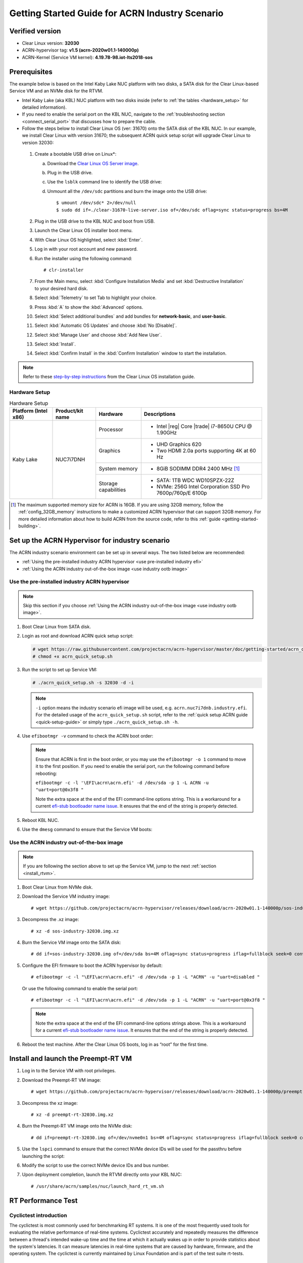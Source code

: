 .. _rt_industry_setup:

Getting Started Guide for ACRN Industry Scenario
################################################

Verified version
****************

- Clear Linux version: **32030**
- ACRN-hypervisor tag: **v1.5 (acrn-2020w01.1-140000p)**
- ACRN-Kernel (Service VM kernel): **4.19.78-98.iot-lts2018-sos**

Prerequisites
*************

The example below is based on the Intel Kaby Lake NUC platform with two
disks, a SATA disk for the Clear Linux-based Service VM and an NVMe disk
for the RTVM.

- Intel Kaby Lake (aka KBL) NUC platform with two disks inside
  (refer to :ref:`the tables <hardware_setup>` for detailed information).
- If you need to enable the serial port on the KBL NUC, navigate to the
  :ref:`troubleshooting section <connect_serial_port>` that discusses how to prepare the cable.
- Follow the steps below to install Clear Linux OS (ver: 31670) onto the SATA disk of the KBL NUC. In our example, we install Clear Linux with version 31670; the subsequent ACRN quick setup script will upgrade Clear Linux to version 32030:

.. _Clear Linux OS Server image:
   https://download.clearlinux.org/releases/31670/clear/clear-31670-live-server.iso

  #. Create a bootable USB drive on Linux*:

     a. Download the `Clear Linux OS Server image`_.
     #. Plug in the USB drive.
     #. Use the ``lsblk`` command line to identify the USB drive:

        .. code-block:: console
           :emphasize-lines: 6,7

           $ lsblk | grep sd*
           sda         8:0    0 931.5G  0 disk
           ├─sda1      8:1    0   512M  0 part /boot/efi
           ├─sda2      8:2    0 930.1G  0 part /
           └─sda3      8:3    0   977M  0 part [SWAP]
           sdc         8:32   1  57.3G  0 disk
           └─sdc1      8:33   1  57.3G  0 part

     #. Unmount all the ``/dev/sdc`` partitions and burn the image onto the USB drive::

        $ umount /dev/sdc* 2>/dev/null
        $ sudo dd if=./clear-31670-live-server.iso of=/dev/sdc oflag=sync status=progress bs=4M

  #. Plug in the USB drive to the KBL NUC and boot from USB.
  #. Launch the Clear Linux OS installer boot menu.
  #. With Clear Linux OS highlighted, select :kbd:`Enter`.
  #. Log in with your root account and new password.
  #. Run the installer using the following command::

     # clr-installer

  #. From the Main menu, select :kbd:`Configure Installation Media` and set
     :kbd:`Destructive Installation` to your desired hard disk.
  #. Select :kbd:`Telemetry` to set Tab to highlight your choice.
  #. Press :kbd:`A` to show the :kbd:`Advanced` options.
  #. Select :kbd:`Select additional bundles` and add bundles for
     **network-basic**, and **user-basic**.
  #. Select :kbd:`Automatic OS Updates` and choose :kbd:`No [Disable]`.
  #. Select :kbd:`Manage User` and choose :kbd:`Add New User`.
  #. Select :kbd:`Install`.
  #. Select :kbd:`Confirm Install` in the :kbd:`Confirm Installation` window to start the installation.

.. _step-by-step instructions:
   https://docs.01.org/clearlinux/latest/get-started/bare-metal-install-server.html

.. note:: Refer to these `step-by-step instructions`_ from the Clear Linux OS installation guide.

.. _hardware_setup:

Hardware Setup
==============

.. table:: Hardware Setup
   :widths: auto
   :name: Hardware Setup

   +----------------------+-------------------+----------------------+-----------------------------------------------------------+
   | Platform (Intel x86) | Product/kit name  | Hardware             | Descriptions                                              |
   +======================+===================+======================+===========================================================+
   | Kaby Lake            | NUC7i7DNH         | Processor            | - Intel |reg| Core |trade| i7-8650U CPU @ 1.90GHz         |
   |                      |                   +----------------------+-----------------------------------------------------------+
   |                      |                   | Graphics             | - UHD Graphics 620                                        |
   |                      |                   |                      | - Two HDMI 2.0a ports supporting 4K at 60 Hz              |
   |                      |                   +----------------------+-----------------------------------------------------------+
   |                      |                   | System memory        | - 8GiB SODIMM DDR4 2400 MHz [1]_                          |
   |                      |                   +----------------------+-----------------------------------------------------------+
   |                      |                   | Storage capabilities | - SATA: 1TB WDC WD10SPZX-22Z                              |
   |                      |                   |                      | - NVMe: 256G Intel Corporation SSD Pro 7600p/760p/E 6100p |
   +----------------------+-------------------+----------------------+-----------------------------------------------------------+

.. [1] The maximum supported memory size for ACRN is 16GB. If you are using
   32GB memory, follow the :ref:`config_32GB_memory` instructions to make
   a customized ACRN hypervisor that can support 32GB memory. For more
   detailed information about how to build ACRN
   from the source code, refer to this :ref:`guide <getting-started-building>`.

Set up the ACRN Hypervisor for industry scenario
************************************************

The ACRN industry scenario environment can be set up in several ways. The
two listed below are recommended:

- :ref:`Using the pre-installed industry ACRN hypervisor <use pre-installed industry efi>`
- :ref:`Using the ACRN industry out-of-the-box image <use industry ootb image>`

.. _use pre-installed industry efi:

Use the pre-installed industry ACRN hypervisor
==============================================

.. note:: Skip this section if you choose :ref:`Using the ACRN industry out-of-the-box image <use industry ootb image>`.

#. Boot Clear Linux from SATA disk.

#. Login as root and download ACRN quick setup script:

   .. code-block:: none

      # wget https://raw.githubusercontent.com/projectacrn/acrn-hypervisor/master/doc/getting-started/acrn_quick_setup.sh
      # chmod +x acrn_quick_setup.sh

#. Run the script to set up Service VM:

   .. code-block:: none

      # ./acrn_quick_setup.sh -s 32030 -d -i

   .. note:: ``-i`` option means the industry scenario efi image will be used, e.g. ``acrn.nuc7i7dnb.industry.efi``. For the detailed usage of the ``acrn_quick_setup.sh`` script, refer to the :ref:`quick setup ACRN guide <quick-setup-guide>` or simply type ``./acrn_quick_setup.sh -h``.

#. Use ``efibootmgr -v`` command to check the ACRN boot order:

   .. code-block:: none
      :emphasize-lines: 3,5

      BootCurrent: 000C
      Timeout: 1 seconds
      BootOrder: 0001,0002,000C,000D,0008,000E,000B,0003,0000,0004,0007
      Boot0000* Windows Boot Manager	VenHw(99e275e7-75a0-4b37-a2e6-c5385e6c00cb)WINDOWS.........x...B.C.D.O.B.J.E.C.T.=.{.9.d.e.a.8.6.2.c.-.5.c.d.d.-.4.e.7.0.-.a.c.c.1.-.f.3.2.b.3.4.4.d.4.7.9.5.}...o................
      Boot0001* ACRN	HD(1,GPT,c6715698-0f6e-4e27-bb1b-bf7779c1486d,0x800,0x47000)/File(\EFI\acrn\acrn.efi)u.a.r.t.=.d.i.s.a.b.l.e.d.
      Boot0002* Linux bootloader	HD(3,GPT,b537f16f-d70f-4f1b-83b4-0f11be83cd83,0xc1800,0xded3000)/File(\EFI\org.clearlinux\bootloaderx64.efi)
      Boot0003* CentOS	VenHw(99e275e7-75a0-4b37-a2e6-c5385e6c00cb)
      Boot0004* CentOS Linux	VenHw(99e275e7-75a0-4b37-a2e6-c5385e6c00cb)
      Boot0007* Linux bootloader	VenHw(99e275e7-75a0-4b37-a2e6-c5385e6c00cb)
      Boot0008* UEFI : Built-in EFI Shell	VenMedia(5023b95c-db26-429b-a648-bd47664c8012)..BO
      Boot000B* LAN : IBA CL Slot 00FE v0110	BBS(Network,,0x0)..BO
      Boot000C* SATA : PORT 0 : KINGSTON SUV500120G : PART 0 : Boot Drive	BBS(HD,,0x0)..BO
      Boot000D* INTEL SSDPEKKW256G8 : PART 0 : Boot Drive	BBS(HD,,0x0)..BO
      Boot000E* UEFI : INTEL SSDPEKKW256G8 : PART 0 : OS Bootloader	PciRoot(0x0)/Pci(0x1d,0x0)/Pci(0x0,0x0)/NVMe(0x1,00-00-00-00-00-00-00-00)/HD(1,GPT,8aa992f8-8149-4f6b-8b64-503998c776c1,0x800,0x47000)..BO

   .. note:: Ensure that ACRN is first in the boot order, or you may use the
      ``efibootmgr -o 1`` command to move it to the first position. If you need to enable the serial port, run the following command before rebooting:

      ``efibootmgr -c -l '\EFI\acrn\acrn.efi' -d /dev/sda -p 1 -L ACRN -u "uart=port@0x3f8 "``

      Note the extra space at the end of the EFI command-line options
      string. This is a workaround for a current `efi-stub bootloader name
      issue <https://github.com/projectacrn/acrn-hypervisor/issues/4520>`_.
      It ensures that the end of the string is properly detected.

#. Reboot KBL NUC.

#. Use the ``dmesg`` command to ensure that the Service VM boots:

   .. code-block:: console
      :emphasize-lines: 2

      # dmesg | grep ACRN
      [    0.000000] Hypervisor detected: ACRN
      [    1.252840] ACRNTrace: Initialized acrn trace module with 4 cpu
      [    1.253291] ACRN HVLog: Failed to init last hvlog devs, errno -19
      [    1.253292] ACRN HVLog: Initialized hvlog module with 4

.. _use industry ootb image:

Use the ACRN industry out-of-the-box image
==========================================

.. note:: If you are following the section above to set up the Service VM, jump to the next
   :ref:`section <install_rtvm>`.

#. Boot Clear Linux from NVMe disk.

#. Download the Service VM industry image::

   # wget https://github.com/projectacrn/acrn-hypervisor/releases/download/acrn-2020w01.1-140000p/sos-industry-32030.img.xz

#. Decompress the .xz image::

   # xz -d sos-industry-32030.img.xz

#. Burn the Service VM image onto the SATA disk::

   # dd if=sos-industry-32030.img of=/dev/sda bs=4M oflag=sync status=progress iflag=fullblock seek=0 conv=notrunc

#. Configure the EFI firmware to boot the ACRN hypervisor by default:

   ::

      # efibootmgr -c -l "\EFI\acrn\acrn.efi" -d /dev/sda -p 1 -L "ACRN" -u "uart=disabled "

   Or use the following command to enable the serial port:

   ::

      # efibootmgr -c -l "\EFI\acrn\acrn.efi" -d /dev/sda -p 1 -L "ACRN" -u "uart=port@0x3f8 "

   .. note:: Note the extra space at the end of the EFI command-line options
      strings above. This is a workaround for a current `efi-stub bootloader
      name issue <https://github.com/projectacrn/acrn-hypervisor/issues/4520>`_.
      It ensures that the end of the string is properly detected.

#. Reboot the test machine. After the Clear Linux OS boots,
   log in as “root” for the first time.

.. _install_rtvm:

Install and launch the Preempt-RT VM
************************************

#. Log in to the Service VM with root privileges.

#. Download the Preempt-RT VM image::

   # wget https://github.com/projectacrn/acrn-hypervisor/releases/download/acrn-2020w01.1-140000p/preempt-rt-32030.img.xz

#. Decompress the xz image::

   # xz -d preempt-rt-32030.img.xz

#. Burn the Preempt-RT VM image onto the NVMe disk::

   # dd if=preempt-rt-32030.img of=/dev/nvme0n1 bs=4M oflag=sync status=progress iflag=fullblock seek=0 conv=notrunc

#. Use the ``lspci`` command to ensure that the correct NVMe device IDs will
   be used for the passthru before launching the script:

   .. code-block:: none
      :emphasize-lines: 5

      # lspci -v | grep -iE 'nvm|ssd'
      02:00.0 Non-Volatile memory controller: Intel Corporation Device f1a6 (rev 03) (prog-if 02 [NVM Express])

      # lspci -nn | grep "Non-Volatile memory controller"
      02:00.0 Non-Volatile memory controller [0108]: Intel Corporation Device [8086:f1a6] (rev 03)

#. Modify the script to use the correct NVMe device IDs and bus number.

   .. code-block:: none
      :emphasize-lines: 6,11

      # vim /usr/share/acrn/samples/nuc/launch_hard_rt_vm.sh

      passthru_vpid=(
      ["eth"]="8086 156f"
      ["sata"]="8086 9d03"
      ["nvme"]="8086 f1a6"
      )
      passthru_bdf=(
      ["eth"]="0000:00:1f.6"
      ["sata"]="0000:00:17.0"
      ["nvme"]="0000:02:00.0"
      )

   .. code-block:: none
      :emphasize-lines: 6

      /usr/bin/acrn-dm -A -m $mem_size -s 0:0,hostbridge \
         --lapic_pt \
         --rtvm \
         --virtio_poll 1000000 \
         -U 495ae2e5-2603-4d64-af76-d4bc5a8ec0e5 \
         -s 2,passthru,02/00/0 \
         -s 3,virtio-console,@stdio:stdio_port \
         -s 8,virtio-net,tap0 \
         $pm_channel $pm_by_vuart \
         --ovmf /usr/share/acrn/bios/OVMF.fd \
         hard_rtvm

      }

#. Upon deployment completion, launch the RTVM directly onto your KBL NUC::

   # /usr/share/acrn/samples/nuc/launch_hard_rt_vm.sh

RT Performance Test
*******************

.. _cyclictest:

Cyclictest introduction
=======================

The cyclictest is most commonly used for benchmarking RT systems. It is one of the most frequently used tools for evaluating the relative performance of real-time systems. Cyclictest accurately and repeatedly measures the difference between a thread's intended wake-up time and the time at which it actually wakes up in order to provide statistics about the system's latencies. It can measure latencies in real-time systems that are caused by hardware, firmware, and the operating system. The cyclictest is currently maintained by Linux Foundation and is part of the test suite rt-tests.

Pre-Configurations
==================

Firmware update on the NUC
--------------------------

If you need to update to the latest UEFI firmware for the NUC hardware.
Follow these `BIOS Update Instructions
<https://www.intel.com/content/www/us/en/support/articles/000005636.html>`__
for downloading and flashing an updated BIOS for the NUC.

Recommended BIOS settings
-------------------------

.. csv-table::
   :widths: 15, 30, 10

   "Hyper-Threading", "Intel Advanced Menu -> CPU Configuration", "Disabled"
   "Intel VMX", "Intel Advanced Menu -> CPU Configuration", "Enable"
   "Speed Step", "Intel Advanced Menu -> Power & Performance -> CPU - Power Management Control", "Disabled"
   "Speed Shift", "Intel Advanced Menu -> Power & Performance -> CPU - Power Management Control", "Disabled"
   "C States", "Intel Advanced Menu -> Power & Performance -> CPU - Power Management Control", "Disabled"
   "RC6", "Intel Advanced Menu -> Power & Performance -> GT - Power Management", "Disabled"
   "GT freq", "Intel Advanced Menu -> Power & Performance -> GT - Power Management", "Lowest"
   "SA GV", "Intel Advanced Menu -> Memory Configuration", "Fixed High"
   "VT-d", "Intel Advanced Menu -> System Agent Configuration", "Enable"
   "Gfx Low Power Mode", "Intel Advanced Menu -> System Agent Configuration -> Graphics Configuration", "Disabled"
   "DMI spine clock gating", "Intel Advanced Menu -> System Agent Configuration -> DMI/OPI Configuration", "Disabled"
   "PCH Cross Throttling", "Intel Advanced Menu -> PCH-IO Configuration", "Disabled"
   "Legacy IO Low Latency", "Intel Advanced Menu -> PCH-IO Configuration -> PCI Express Configuration", "Enabled"
   "PCI Express Clock Gating", "Intel Advanced Menu -> PCH-IO Configuration -> PCI Express Configuration", "Disabled"
   "Delay Enable DMI ASPM", "Intel Advanced Menu -> PCH-IO Configuration -> PCI Express Configuration", "Disabled"
   "DMI Link ASPM", "Intel Advanced Menu -> PCH-IO Configuration -> PCI Express Configuration", "Disabled"
   "Aggressive LPM Support", "Intel Advanced Menu -> PCH-IO Configuration -> SATA And RST Configuration", "Disabled"
   "USB Periodic Smi", "Intel Advanced Menu -> LEGACY USB Configuration", "Disabled"
   "ACPI S3 Support", "Intel Advanced Menu -> ACPI Settings", "Disabled"
   "Native ASPM", "Intel Advanced Menu -> ACPI Settings", "Disabled"

.. note:: BIOS settings depend on the platform and BIOS version; some may not be applicable.

Configure RDT
-------------

In addition to setting the CAT configuration via HV commands, we allow
developers to add CAT configurations to the VM config and configure
automatically at the time of RTVM creation. Refer to :ref:`rdt_configuration`
for details on RDT configuration and :ref:`hv_rdt` for details on RDT
high-level design.

Set up the core allocation for the RTVM
---------------------------------------

In our recommended configuration, two cores are allocated to the RTVM:
core 0 for housekeeping and core 1 for RT tasks. In order to achieve
this, follow the below steps to allocate all housekeeping tasks to core 0:

#. Launch RTVM::

   # /usr/share/acrn/samples/nuc/launch_hard_rt_vm.sh

#. Log in to RTVM as root and run the script as below:

   .. code-block:: bash

      #!/bin/bash
      # Copyright (C) 2019 Intel Corporation.
      # SPDX-License-Identifier: BSD-3-Clause
      # Move all IRQs to core 0.
      for i in `cat /proc/interrupts | grep '^ *[0-9]*[0-9]:' | awk {'print $1'} | sed 's/:$//' `;
      do
          echo setting $i to affine for core zero
          echo 1 > /proc/irq/$i/smp_affinity
      done

      # Move all rcu tasks to core 0.
      for i in `pgrep rcu`; do taskset -pc 0 $i; done

      # Change realtime attribute of all rcu tasks to SCHED_OTHER and priority 0
      for i in `pgrep rcu`; do chrt -v -o -p 0 $i; done

      # Change realtime attribute of all tasks on core 1 to SCHED_OTHER and priority 0
      for i in `pgrep /1`; do chrt -v -o -p 0 $i; done

      # Change realtime attribute of all tasks to SCHED_OTHER and priority 0
      for i in `ps -A -o pid`; do chrt -v -o -p 0 $i; done

      echo disabling timer migration
      echo 0 > /proc/sys/kernel/timer_migration

   .. note:: You can ignore the error messages during the script running.

Run cyclictest
==============

#. Refer to the :ref:`troubleshooting section <enabling the network on RTVM>` below that discusses how to enable the network connection for RTVM.

#. Launch RTVM and log in as root.

#. Install the ``cyclictest`` tool::

   # swupd bundle-add dev-utils

#. Use the following command to start cyclictest::

   # cyclictest -a 1 -p 80 -m -N -D 1h -q -H 30000 --histfile=test.log

   Parameter descriptions:

    :-a 1:                           to bind the RT task to core 1
    :-p 80:                          to set the priority of the highest prio thread
    :-m:                             lock current and future memory allocations
    :-N:                             print results in ns instead of us (default us)
    :-D 1h:                          to run for 1 hour, you can change it to other values
    :-q:                             quiee mode; print a summary only on exit
    :-H 30000 --histfile=test.log:   dump the latency histogram to a local file

Troubleshooting
***************

.. _connect_serial_port:

Use serial port on KBL NUC
==========================

You can enable the serial console on the
`KBL NUC <https://www.amazon.com/Intel-Business-Mini-Technology-BLKNUC7i7DNH1E/dp/B07CCQ8V4R>`_
(NUC7i7DNH). The KBL NUC has a serial port header you can
expose with a serial DB9 header cable. You can build this cable yourself;
refer to the `KBL NUC product specification
<https://www.intel.com/content/dam/support/us/en/documents/mini-pcs/nuc-kits/NUC7i7DN_TechProdSpec.pdf>`_
as shown below:

.. figure:: images/KBL-serial-port-header.png
   :scale: 80

   KBL serial port header details


.. figure:: images/KBL-serial-port-header-to-RS232-cable.jpg
   :scale: 80

   KBL `serial port header to RS232 cable
   <https://www.amazon.com/dp/B07BV1W6N8/ref=cm_sw_r_cp_ep_dp_wYm0BbABD5AK6>`_


Or you can `purchase
<https://www.amazon.com/dp/B07BV1W6N8/ref=cm_sw_r_cp_ep_dp_wYm0BbABD5AK6>`_
such a cable.

You'll also need an `RS232 DB9 female to USB cable
<https://www.amazon.com/Adapter-Chipset-CableCreation-Converter-Register/dp/B0769DVQM1>`_,
or an `RS232 DB9 female/female (NULL modem) cross-over cable
<https://www.amazon.com/SF-Cable-Null-Modem-RS232/dp/B006W0I3BA>`_
to connect to your host system.

Note that If you want to use the RS232 DB9 female/female cable, choose the ``cross-over``
type rather than ``straight-through`` type.

.. _efi image not exist:

EFI image doesn't exist
=======================

You might see the error message if you are running the ``acrn_quick_setup.sh`` script
on an older Clear Linux OS ( < 31470 ):

.. code-block:: console

   /usr/lib/acrn/acrn.nuc7i7dnb.industry.efi doesn't exist.
   Use one of these efi images from /usr/lib/acrn.
   ------
   /usr/lib/acrn/acrn.kbl-nuc-i7.industry.efi
   ------
   Copy the efi image to /usr/lib/acrn/acrn.nuc7i7dnb.industry.efi, then run the script again.

To fix it, just rename the existing efi image to ``/usr/lib/acrn/acrn.nuc7i7dnb.industry.efi`` and
then run the script again::

   # cp -r /usr/lib/acrn/acrn.kbl-nuc-i7.industry.efi /usr/lib/acrn/acrn.nuc7i7dnb.industry.efi
   # ./acrn_quick_setup.sh -s <target version> -i -d

.. _enabling the network on RTVM:

Enabling the network on RTVM
============================

If you need to access the internet, you must add the following command line to the
``launch_hard_rt_vm.sh`` script before launch it:

.. code-block:: none
   :emphasize-lines: 8

   /usr/bin/acrn-dm -A -m $mem_size -s 0:0,hostbridge \
      --lapic_pt \
      --rtvm \
      --virtio_poll 1000000 \
      -U 495ae2e5-2603-4d64-af76-d4bc5a8ec0e5 \
      -s 2,passthru,02/0/0 \
      -s 3,virtio-console,@stdio:stdio_port \
      -s 8,virtio-net,tap0 \
      $pm_channel $pm_by_vuart \
      --ovmf /usr/share/acrn/bios/OVMF.fd \
      hard_rtvm
   }

